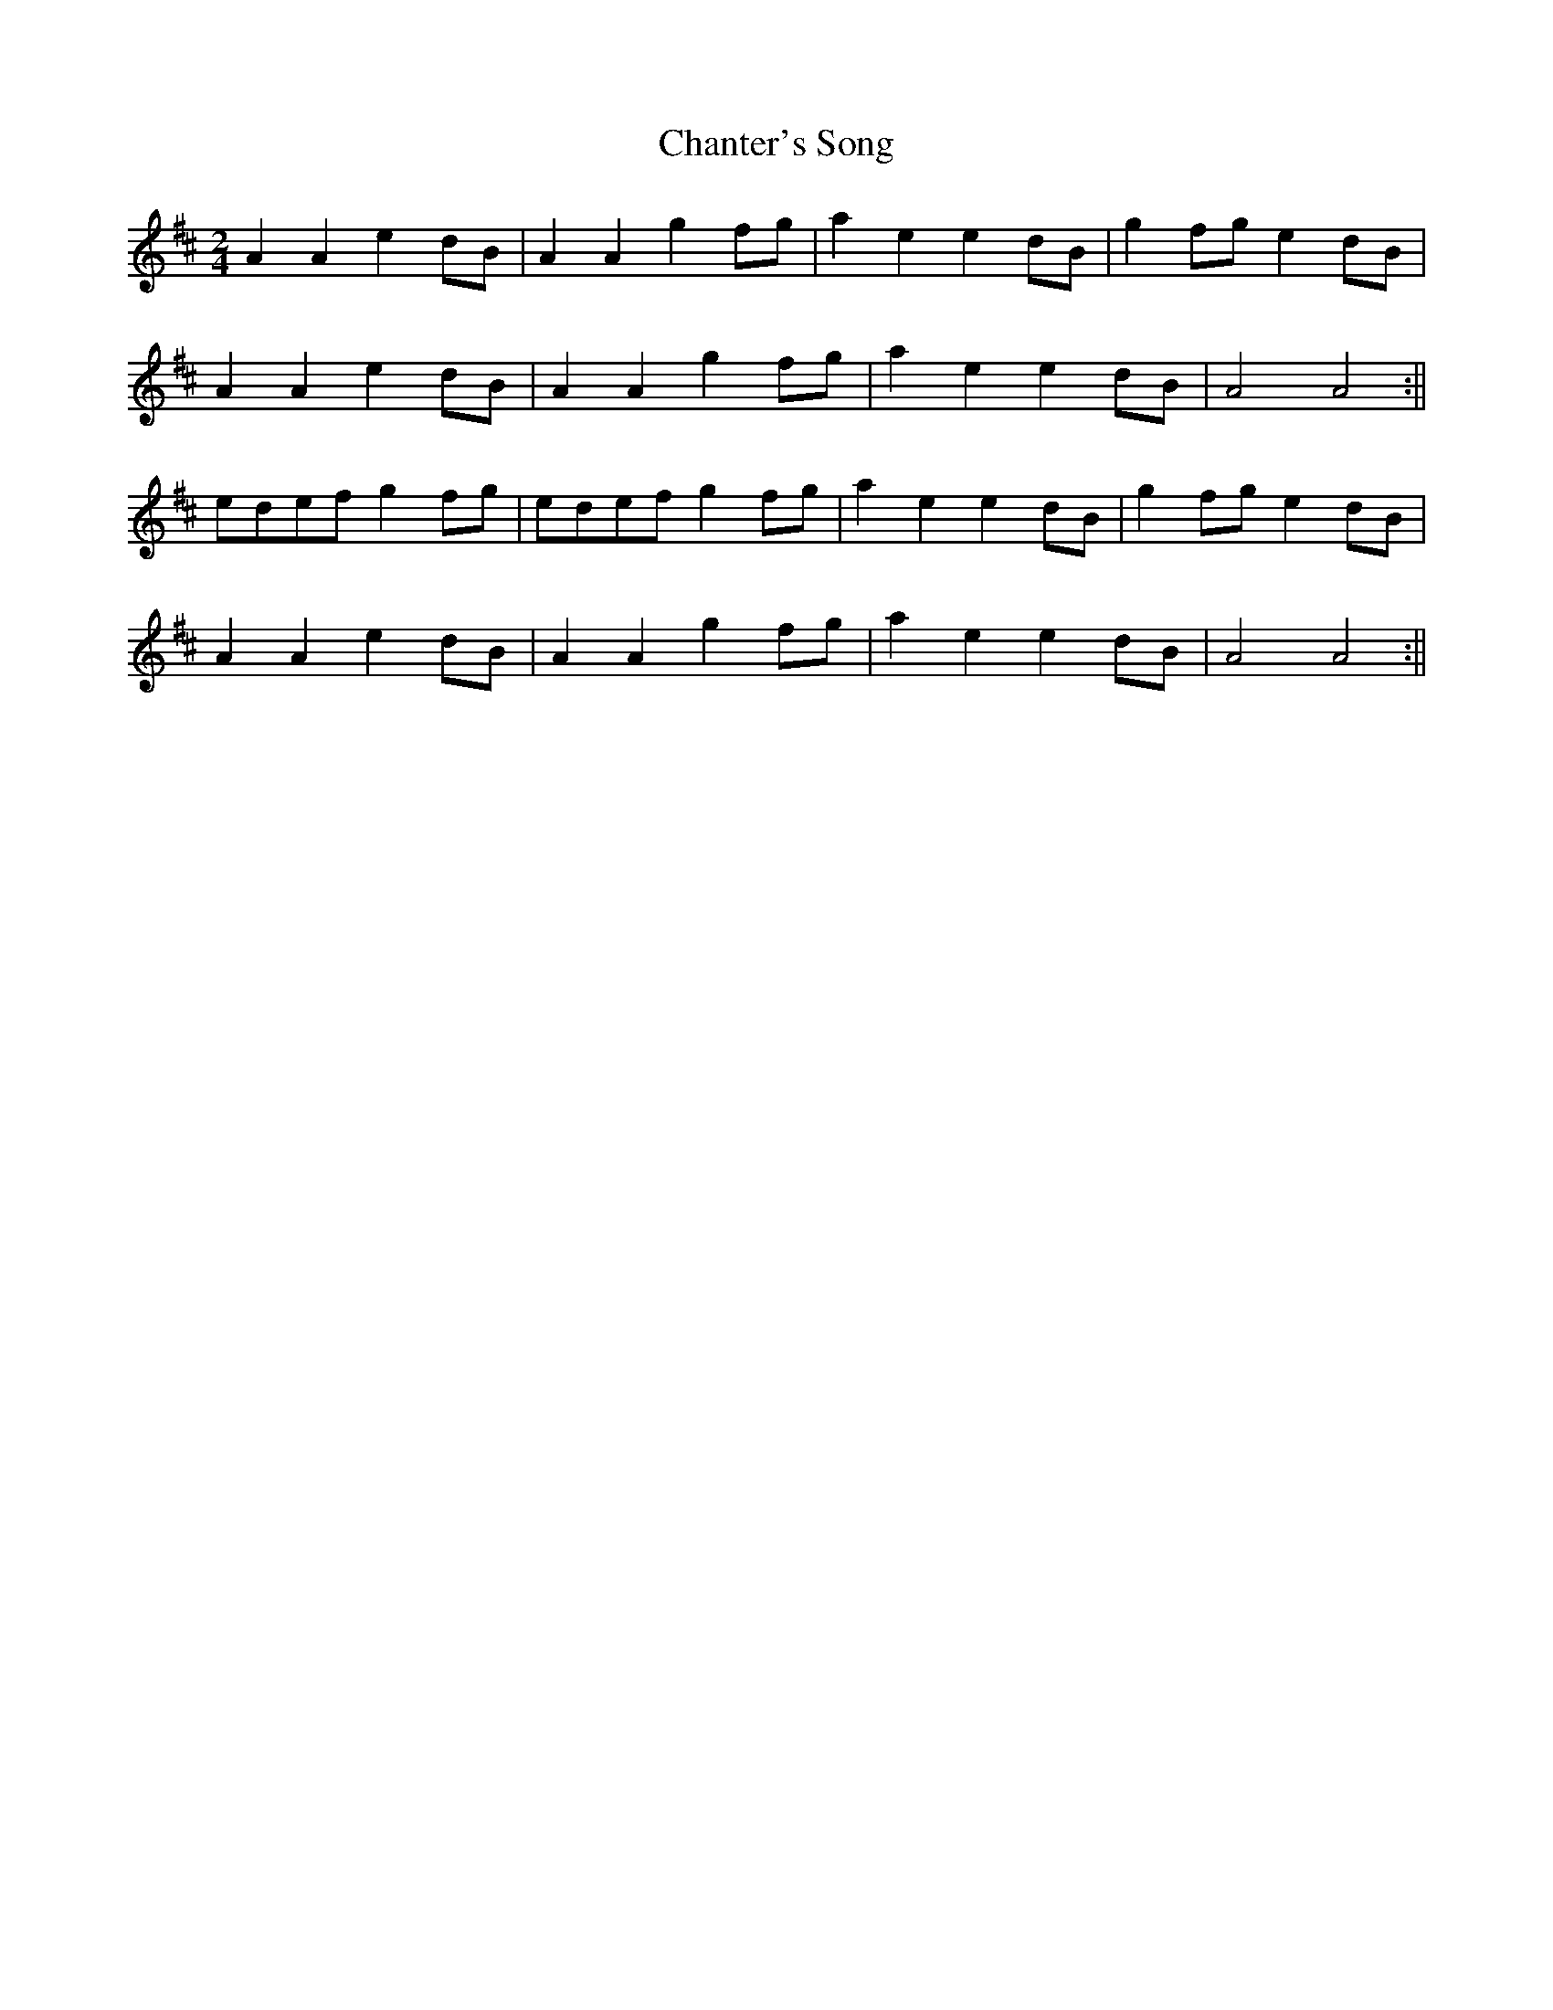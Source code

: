 X: 4
T: Chanter's Song
Z: birlibirdie
S: https://thesession.org/tunes/2082#setting15474
R: polka
M: 2/4
L: 1/8
K: Amix
A2A2 e2dB|A2A2 g2fg|a2e2 e2dB|g2fg e2dB|A2A2 e2dB|A2A2 g2fg|a2e2 e2dB|A4 A4:||edef g2fg|edef g2fg|a2e2 e2dB|g2fg e2dB|A2A2 e2dB|A2A2 g2fg|a2e2 e2dB|A4 A4:||
